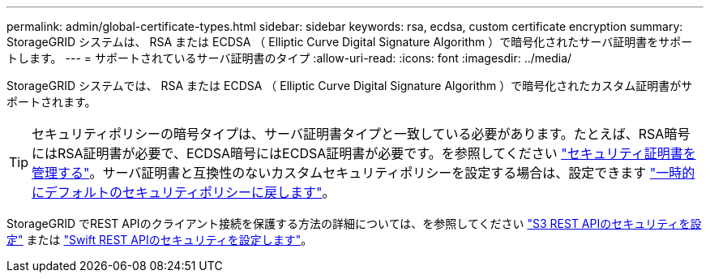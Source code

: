---
permalink: admin/global-certificate-types.html 
sidebar: sidebar 
keywords: rsa, ecdsa, custom certificate encryption 
summary: StorageGRID システムは、 RSA または ECDSA （ Elliptic Curve Digital Signature Algorithm ）で暗号化されたサーバ証明書をサポートします。 
---
= サポートされているサーバ証明書のタイプ
:allow-uri-read: 
:icons: font
:imagesdir: ../media/


[role="lead"]
StorageGRID システムでは、 RSA または ECDSA （ Elliptic Curve Digital Signature Algorithm ）で暗号化されたカスタム証明書がサポートされます。


TIP: セキュリティポリシーの暗号タイプは、サーバ証明書タイプと一致している必要があります。たとえば、RSA暗号にはRSA証明書が必要で、ECDSA暗号にはECDSA証明書が必要です。を参照してください link:using-storagegrid-security-certificates.html["セキュリティ証明書を管理する"]。サーバ証明書と互換性のないカスタムセキュリティポリシーを設定する場合は、設定できます link:manage-tls-ssh-policy.html#temporarily-revert-to-default-security-policy["一時的にデフォルトのセキュリティポリシーに戻します"]。

StorageGRID でREST APIのクライアント接続を保護する方法の詳細については、を参照してください link:../s3/configuring-security-for-rest-api.html["S3 REST APIのセキュリティを設定"] または link:../swift/configuring-security-for-rest-api.html["Swift REST APIのセキュリティを設定します"]。
